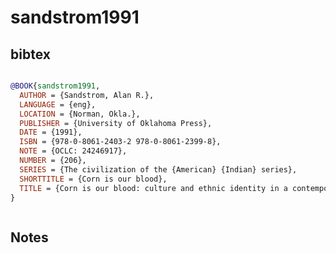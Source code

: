 * sandstrom1991




** bibtex

#+NAME: bibtex
#+BEGIN_SRC bibtex

@BOOK{sandstrom1991,
  AUTHOR = {Sandstrom, Alan R.},
  LANGUAGE = {eng},
  LOCATION = {Norman, Okla.},
  PUBLISHER = {University of Oklahoma Press},
  DATE = {1991},
  ISBN = {978-0-8061-2403-2 978-0-8061-2399-8},
  NOTE = {OCLC: 24246917},
  NUMBER = {206},
  SERIES = {The civilization of the {American} {Indian} series},
  SHORTTITLE = {Corn is our blood},
  TITLE = {Corn is our blood: culture and ethnic identity in a contemporary {Aztec} {Indian} village},
}


#+END_SRC




** Notes

